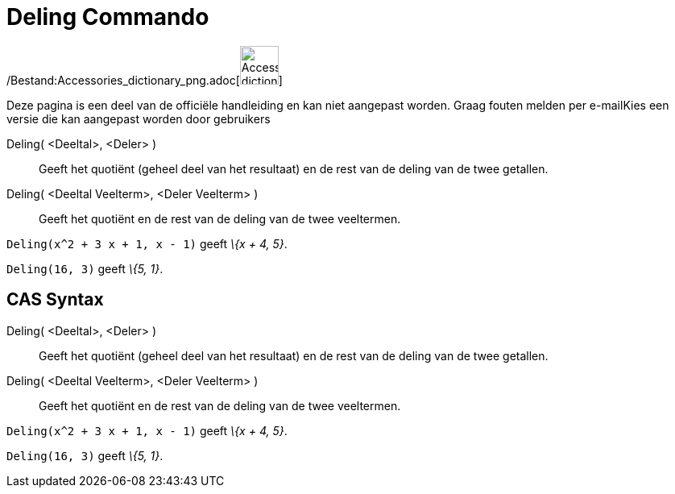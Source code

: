 = Deling Commando
:page-en: commands/Division_Command
ifdef::env-github[:imagesdir: /nl/modules/ROOT/assets/images]

/Bestand:Accessories_dictionary_png.adoc[image:48px-Accessories_dictionary.png[Accessories
dictionary.png,width=48,height=48]]

Deze pagina is een deel van de officiële handleiding en kan niet aangepast worden. Graag fouten melden per
e-mail[.mw-selflink .selflink]##Kies een versie die kan aangepast worden door gebruikers##

Deling( <Deeltal>, <Deler> )::
  Geeft het quotiënt (geheel deel van het resultaat) en de rest van de deling van de twee getallen.
Deling( <Deeltal Veelterm>, <Deler Veelterm> )::
  Geeft het quotiënt en de rest van de deling van de twee veeltermen.

[EXAMPLE]
====

`++Deling(x^2 + 3 x + 1, x - 1)++` geeft _\{x + 4, 5}_.

====

[EXAMPLE]
====

`++Deling(16, 3)++` geeft _\{5, 1}_.

====

== CAS Syntax

Deling( <Deeltal>, <Deler> )::
  Geeft het quotiënt (geheel deel van het resultaat) en de rest van de deling van de twee getallen.
Deling( <Deeltal Veelterm>, <Deler Veelterm> )::
  Geeft het quotiënt en de rest van de deling van de twee veeltermen.

[EXAMPLE]
====

`++Deling(x^2 + 3 x + 1, x - 1)++` geeft _\{x + 4, 5}_.

====

[EXAMPLE]
====

`++Deling(16, 3)++` geeft _\{5, 1}_.

====
